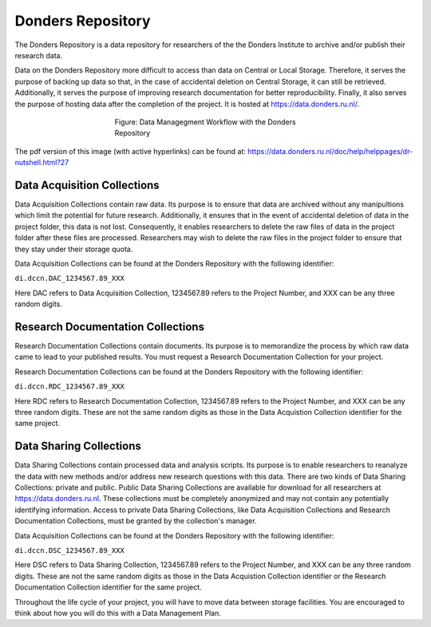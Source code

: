 Donders Repository
****************************

The Donders Repository is a data repository for researchers of the the Donders Institute to archive and/or publish their research data. 

Data on the Donders Repository more difficult to access than data on Central or Local Storage. 
Therefore, it serves the purpose of backing up data so that, in the case of accidental deletion on Central Storage, it can still be retrieved. 
Additionally, it serves the purpose of improving research documentation for better reproducibility. 
Finally, it also serves the purpose of hosting data after the completion of the project. 
It is hosted at https://data.donders.ru.nl/. 

.. figure:: DI_Workflow_EG.png
    :figwidth: 50%
    :align: center

    Figure: Data Managegment Workflow with the Donders Repository




The pdf version of this image (with active hyperlinks) can be found at: https://data.donders.ru.nl/doc/help/helppages/dr-nutshell.html?27

Data Acquisition Collections
==============
Data Acquisition Collections contain raw data. 
Its purpose is to ensure that data are archived without any manipultions which limit the potential for future research.
Additionally, it ensures that in the event of accidental deletion of data in the project folder, this data is not lost. 
Consequently, it enables researchers to delete the raw files of data in the project folder after these files are processed. 
Researchers may wish to delete the raw files in the project folder to ensure that they stay under their storage quota.

Data Acquisition Collections can be found at the Donders Repository with the following identifier:

``di.dccn.DAC_1234567.89_XXX``

Here DAC refers to Data Acquisition Collection, 1234567.89 refers to the Project Number, and XXX can be any three random digits.


Research Documentation Collections
==================
Research Documentation Collections contain documents. 
Its purpose is to memorandize the process by which raw data came to lead to your published results. 
You must request a Research Documentation Collection for your project.

Research Documentation Collections can be found at the Donders Repository with the following identifier:

``di.dccn.RDC_1234567.89_XXX``

Here RDC refers to Research Documentation Collection, 1234567.89 refers to the Project Number, and XXX can be any three random digits. 
These are not the same random digits as those in the Data Acquistion Collection identifier for the same project.

Data Sharing Collections
====================
Data Sharing Collections contain processed data and analysis scripts. 
Its purpose is to enable researchers to reanalyze the data with new methods and/or address new research questions with this data. 
There are two kinds of Data Sharing Collections: private and public. 
Public Data Sharing Collections are available for download for all researchers at https://data.donders.ru.nl. 
These collections must be completely anonymized and may not contain any potentially identifying information. 
Access to private Data Sharing Collections, like Data Acquisition Collections and Research Documentation Collections, must be granted by the collection's manager.

Data Acquisition Collections can be found at the Donders Repository with the following identifier:

``di.dccn.DSC_1234567.89_XXX``

Here DSC refers to Data Sharing Collection, 1234567.89 refers to the Project Number, and XXX can be any three random digits. 
These are not the same random digits as those in the Data Acquistion Collection identifier or the Research Documentation Collection identifier for the same project.

Throughout the life cycle of your project, you will have to move data between storage facilities. 
You are encouraged to think about how you will do this with a Data Management Plan.